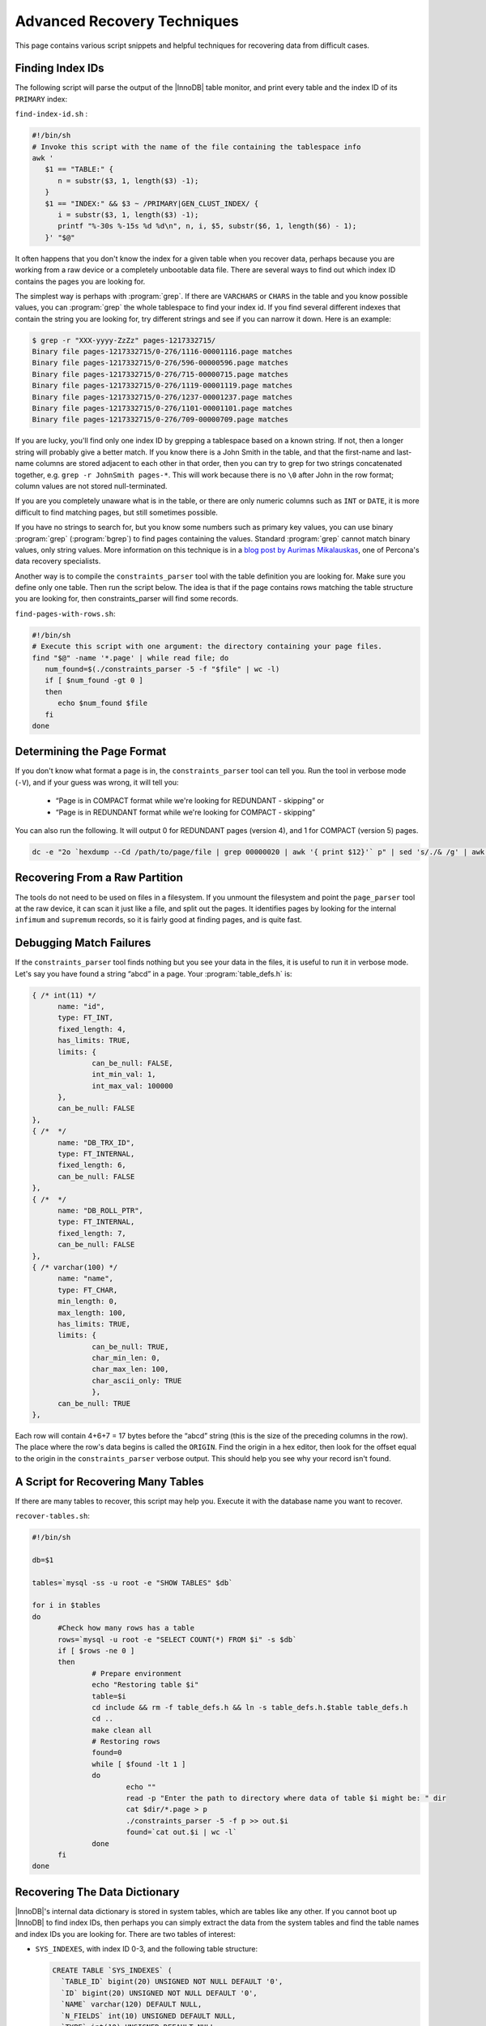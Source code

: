 .. _advanced_recovery_techniques:

============================
Advanced Recovery Techniques
============================

This page contains various script snippets and helpful techniques for recovering data from difficult cases.

Finding Index IDs
=================

The following script will parse the output of the |InnoDB| table monitor, and print every table and the index ID of its ``PRIMARY`` index:

``find-index-id.sh`` :

.. code-block:: bash

  #!/bin/sh
  # Invoke this script with the name of the file containing the tablespace info
  awk '
     $1 == "TABLE:" {
        n = substr($3, 1, length($3) -1);
     }
     $1 == "INDEX:" && $3 ~ /PRIMARY|GEN_CLUST_INDEX/ {
        i = substr($3, 1, length($3) -1);
        printf "%-30s %-15s %d %d\n", n, i, $5, substr($6, 1, length($6) - 1);
     }' "$@"

It often happens that you don't know the index for a given table when you recover data, perhaps because you are working from a raw device or a completely unbootable data file. There are several ways to find out which index ID contains the pages you are looking for.

The simplest way is perhaps with :program:`grep`. If there are ``VARCHARS`` or ``CHARS`` in the table and you know possible values, you can :program:`grep` the whole tablespace to find your index id. If you find several different indexes that contain the string you are looking for, try different strings and see if you can narrow it down. Here is an example:

.. code-block:: bash

  $ grep -r "XXX-yyyy-ZzZz" pages-1217332715/
  Binary file pages-1217332715/0-276/1116-00001116.page matches
  Binary file pages-1217332715/0-276/596-00000596.page matches
  Binary file pages-1217332715/0-276/715-00000715.page matches
  Binary file pages-1217332715/0-276/1119-00001119.page matches
  Binary file pages-1217332715/0-276/1237-00001237.page matches
  Binary file pages-1217332715/0-276/1101-00001101.page matches
  Binary file pages-1217332715/0-276/709-00000709.page matches

If you are lucky, you'll find only one index ID by grepping a tablespace based on a known string. If not, then a longer string will probably give a better match. If you know there is a John Smith in the table, and that the first-name and last-name columns are stored adjacent to each other in that order, then you can try to grep for two strings concatenated together, e.g. ``grep -r JohnSmith pages-*``. This will work because there is no ``\0`` after John in the row format; column values are not stored null-terminated.

If you are you completely unaware what is in the table, or there are only numeric columns such as ``INT`` or ``DATE``, it is more difficult to find matching pages, but still sometimes possible.

If you have no strings to search for, but you know some numbers such as primary key values, you can use binary :program:`grep` (:program:`bgrep`) to find pages containing the values. Standard :program:`grep` cannot match binary values, only string values. More information on this technique is in a `blog post by Aurimas Mikalauskas <https://www.percona.com/blog/2010/11/09/lost-innodb-tables-xfs-and-binary-grep/>`_, one of Percona's data recovery specialists.

Another way is to compile the ``constraints_parser`` tool with the table definition you are looking for. Make sure you define only one table. Then run the script below. The idea is that if the page contains rows matching the table structure you are looking for, then constraints_parser will find some records.

``find-pages-with-rows.sh``:

.. code-block:: bash

  #!/bin/sh
  # Execute this script with one argument: the directory containing your page files.
  find "$@" -name '*.page' | while read file; do
     num_found=$(./constraints_parser -5 -f "$file" | wc -l)
     if [ $num_found -gt 0 ]
     then
        echo $num_found $file
     fi
  done

Determining the Page Format
===========================

If you don't know what format a page is in, the ``constraints_parser`` tool can tell you. Run the tool in verbose mode (``-V``), and if your guess was wrong, it will tell you:

 * “Page is in COMPACT format while we're looking for REDUNDANT - skipping” or
 * “Page is in REDUNDANT format while we're looking for COMPACT - skipping”

You can also run the following. It will output 0 for REDUNDANT pages (version 4), and 1 for COMPACT (version 5) pages.

.. code-block:: bash

  dc -e "2o `hexdump --Cd /path/to/page/file | grep 00000020 | awk '{ print $12}'` p" | sed 's/./& /g' | awk '{ print $1}'

Recovering From a Raw Partition
===============================

The tools do not need to be used on files in a filesystem. If you unmount the filesystem and point the ``page_parser`` tool at the raw device, it can scan it just like a file, and split out the pages. It identifies pages by looking for the internal ``infimum`` and ``supremum`` records, so it is fairly good at finding pages, and is quite fast.

Debugging Match Failures
========================

If the ``constraints_parser`` tool finds nothing but you see your data in the files, it is useful to run it in verbose mode. Let's say you have found a string “abcd” in a page. Your :program:`table_defs.h` is:

.. code-block:: c

  { /* int(11) */
        name: "id",
        type: FT_INT,
        fixed_length: 4,
        has_limits: TRUE,
        limits: {
                can_be_null: FALSE,
                int_min_val: 1,
                int_max_val: 100000
        },
        can_be_null: FALSE
  },
  { /*  */
        name: "DB_TRX_ID",
        type: FT_INTERNAL,
        fixed_length: 6,
        can_be_null: FALSE
  },
  { /*  */
        name: "DB_ROLL_PTR",
        type: FT_INTERNAL,
        fixed_length: 7,
        can_be_null: FALSE
  },
  { /* varchar(100) */
        name: "name",
        type: FT_CHAR,
        min_length: 0,
        max_length: 100,
        has_limits: TRUE,
        limits: {
                can_be_null: TRUE,
                char_min_len: 0,
                char_max_len: 100,
                char_ascii_only: TRUE
                },
        can_be_null: TRUE
  },

Each row will contain 4+6+7 = 17 bytes before the “abcd” string (this is the size of the preceding columns in the row). The place where the row's data begins is called the ``ORIGIN``. Find the origin in a hex editor, then look for the offset equal to the origin in the ``constraints_parser`` verbose output. This should help you see why your record isn't found.

A Script for Recovering Many Tables
===================================

If there are many tables to recover, this script may help you. Execute it with the database name you want to recover.

``recover-tables.sh``:

.. code-block:: bash

  #!/bin/sh
   
  db=$1
   
  tables=`mysql -ss -u root -e "SHOW TABLES" $db`
   
  for i in $tables
  do
        #Check how many rows has a table
        rows=`mysql -u root -e "SELECT COUNT(*) FROM $i" -s $db`
        if [ $rows -ne 0 ]
        then
                # Prepare environment
                echo "Restoring table $i"
                table=$i
                cd include && rm -f table_defs.h && ln -s table_defs.h.$table table_defs.h
                cd ..
                make clean all
                # Restoring rows
                found=0
                while [ $found -lt 1 ]
                do
                        echo ""
                        read -p "Enter the path to directory where data of table $i might be: " dir
                        cat $dir/*.page > p
                        ./constraints_parser -5 -f p >> out.$i
                        found=`cat out.$i | wc -l`
                done
        fi
  done

Recovering The Data Dictionary
==============================

|InnoDB|'s internal data dictionary is stored in system tables, which are tables like any other. If you cannot boot up |InnoDB| to find index IDs, then perhaps you can simply extract the data from the system tables and find the table names and index IDs you are looking for. There are two tables of interest:

* ``SYS_INDEXES``, with index ID 0-3, and the following table structure:

  .. code-block:: mysql

    CREATE TABLE `SYS_INDEXES` (
      `TABLE_ID` bigint(20) UNSIGNED NOT NULL DEFAULT '0',
      `ID` bigint(20) UNSIGNED NOT NULL DEFAULT '0',
      `NAME` varchar(120) DEFAULT NULL,
      `N_FIELDS` int(10) UNSIGNED DEFAULT NULL,
      `TYPE` int(10) UNSIGNED DEFAULT NULL,
      `SPACE` int(10) UNSIGNED DEFAULT NULL,
      `PAGE_NO` int(10) UNSIGNED DEFAULT NULL,
       PRIMARY KEY  (`TABLE_ID`,`ID`)
     ) ENGINE=InnoDB DEFAULT CHARSET=latin1

* ``SYS_TABLES``, with index ID 0-1, and the following table structure:

  .. code-block :: mysql

    CREATE TABLE `SYS_TABLES` (
      `NAME` varchar(255) NOT NULL DEFAULT '',
      `ID` bigint(20) UNSIGNED NOT NULL DEFAULT '0',
      `N_COLS` int(10) UNSIGNED DEFAULT NULL,
      `TYPE` int(10) UNSIGNED DEFAULT NULL,
      `MIX_ID` bigint(20) UNSIGNED DEFAULT NULL,
      `MIX_LEN` int(10) UNSIGNED DEFAULT NULL,
      `CLUSTER_NAME` varchar(255) DEFAULT NULL,
      `SPACE` int(10) UNSIGNED DEFAULT NULL,
       PRIMARY KEY  (`NAME`)
     ) ENGINE=InnoDB DEFAULT CHARSET=latin1

Both tables are in REDUNDANT format. The following two code sections contain the table definitions for these system tables:

``sys_indexes_table_defs.h``:

.. code-block:: c

  #ifndef table_defs_h
  #define table_defs_h
   
  // Table definitions
  table_def_t table_definitions[] = {
        {
                name: "SYS_INDEXES",
                {
                        { /* bigint(20) unsigned */
                                name: "TABLE_ID",
                                type: FT_UINT,
                                fixed_length: 8,
                                has_limits: TRUE,
                                limits: {
                                        can_be_null: FALSE,
                                        uint_min_val: 0,
                                        uint_max_val: 18446744073709551615ULL
                                },
                                can_be_null: FALSE
                        },
                        { /* bigint(20) unsigned */
                                name: "ID",
                                type: FT_UINT,
                                fixed_length: 8,
                                has_limits: TRUE,
                                limits: {
                                        can_be_null: FALSE,
                                        uint_min_val: 0,
                                        uint_max_val: 18446744073709551615ULL
                                },
                                can_be_null: FALSE
                        },
                        { /*  */
                                name: "DB_TRX_ID",
                                type: FT_INTERNAL,
                                fixed_length: 6,
                                can_be_null: FALSE
                        },
                        { /*  */
                                name: "DB_ROLL_PTR",
                                type: FT_INTERNAL,
                                fixed_length: 7,
                                can_be_null: FALSE
                        },
                        { /* varchar(120) */
                                name: "NAME",
                                type: FT_CHAR,
                                min_length: 0,
                                max_length: 120,
                                has_limits: TRUE,
                                limits: {
                                        can_be_null: TRUE,
                                        char_min_len: 0,
                                        char_max_len: 120,
                                        char_ascii_only: TRUE
                                },
                                can_be_null: TRUE
                        },
                        { /* int(10) unsigned */
                                name: "N_FIELDS",
                                type: FT_UINT,
                                fixed_length: 4,
                                can_be_null: TRUE
                        },
                        { /* int(10) unsigned */
                                name: "TYPE",
                                type: FT_UINT,
                                fixed_length: 4,
                                can_be_null: TRUE
                        },
                        { /* int(10) unsigned */
                                name: "SPACE",
                                type: FT_UINT,
                                fixed_length: 4,
                                can_be_null: TRUE
                        },
                        { /* int(10) unsigned */
                                name: "PAGE_NO",
                                type: FT_UINT,
                                fixed_length: 4,
                                can_be_null: TRUE
                        },
                        { type: FT_NONE }
                }
        },
  };
                                                 
  #endif

``sys_tables_table_defs.h``:

.. code-block:: c

  #ifndef table_defs_h
  #define table_defs_h
   
  // Table definitions
  table_def_t table_definitions[] = {
        {
                name: "SYS_TABLES",
                {
                        { /* varchar(255) */
                                name: "NAME",
                                type: FT_CHAR,
                                min_length: 0,
                                max_length: 255,
                                has_limits: TRUE,
                                limits: {
                                        can_be_null: FALSE,
                                        char_min_len: 0,
                                        char_max_len: 255,
                                        char_ascii_only: TRUE
                                },
                                can_be_null: FALSE
                        },
                        { /*  */
                                name: "DB_TRX_ID",
                                type: FT_INTERNAL,
                                fixed_length: 6,
                                can_be_null: FALSE
                        },
                        { /*  */
                                name: "DB_ROLL_PTR",
                                type: FT_INTERNAL,
                                fixed_length: 7,
                                can_be_null: FALSE
                        },
                        { /* bigint(20) unsigned */
                                name: "ID",
                                type: FT_UINT,
                                fixed_length: 8,
                                has_limits: TRUE,
                                limits: {
                                        can_be_null: FALSE,
                                        uint_min_val: 0,
                                        uint_max_val: 18446744073709551615ULL
                                },
                                can_be_null: FALSE
                        },
                        { /* int(10) unsigned */
                                name: "N_COLS",
                                type: FT_UINT,
                                fixed_length: 4,
                               can_be_null: TRUE
                        },
                        { /* int(10) unsigned */
                                name: "TYPE",
                                type: FT_UINT,
                                fixed_length: 4,
                                can_be_null: TRUE
                        },
                        { /* bigint(20) unsigned */
                                name: "MIX_ID",
                                type: FT_UINT,
                                fixed_length: 8,
                                has_limits: TRUE,
                                limits: {
                                        can_be_null: TRUE,
                                        uint_min_val: 0,
                                        uint_max_val: 18446744073709551615ULL
                                },
                                can_be_null: TRUE
                        },
                        { /* int(10) unsigned */
                                name: "MIX_LEN",
                                type: FT_UINT,
                                fixed_length: 4,
                                can_be_null: TRUE
                        },
                        { /* varchar(255) */
                                name: "CLUSTER_NAME",
                                type: FT_CHAR,
                                min_length: 0,
                                max_length: 255,
                                has_limits: TRUE,
                                limits: {
                                        can_be_null: TRUE,
                                        char_min_len: 0,
                                        char_max_len: 255,
                                        char_ascii_only: TRUE
                                },
                                can_be_null: TRUE
                        },
                        { /* int(10) unsigned */
                                name: "SPACE",
                                type: FT_UINT,
                                fixed_length: 4,
                                can_be_null: TRUE
                        },
                        { type: FT_NONE }
                }
        },
  };

  #endif

Getting CREATE TABLE From .frm Files
====================================

If you don't have the ``CREATE TABLE`` definitions for the tables you're trying to recover, but you have the :file:`.frm` files, it's possible to get the ``CREATE TABLE`` from them. Boot up a |MySQL| server (any server will do – preferably some sandbox or other non-production instance), and create an |InnoDB| table with the desired name. The structure does not matter at all. Shut down the server, and overwrite the :file:`.frm` file in the data directory with the :file:`.frm` file from the table you're trying to recover. Start |MySQL| again, and you should be able to run ``SHOW CREATE TABLE`` and get the definition from the :file:`.frm` file.

Recovering Data From Secondary Indexes
======================================

Usually you need only the primary key to recover data. However, if there are other indexes in a table, and some of the primary key blocks are unrecoverable, then you can try to recover some data from them. An |InnoDB| page is the same format regardless of the index. The non-primary index pages contain tuples with the key columns, followed by the primary key columns. The index ID can be found in ``SYS_TABLES/SYS_INDEXES``, or in the output of the tablespace monitor, as usual. All you have to do is to prepare the :file:`include/table_defs.h` as usual, but with the index's columns instead of the primary key columns. Omit the special internal columns (``DB_DRX_ID``, ``DB_ROLL_PTR``), but for tables with no primary key, use ``DB_ROW_ID`` as the primary key column.

Here is an example. Given the following table,

.. code-block:: mysql

  CREATE TABLE `message_comments` (
    `id` int(11) NOT NULL AUTO_INCREMENT,
    `message_id` int(11) NOT NULL DEFAULT '0',
    `author_id` int(11) NOT NULL DEFAULT '0',
    `body` text,
    `created_at` datetime DEFAULT NULL,
    `updated_at` datetime DEFAULT NULL,
    `attachments_count` int(11) NOT NULL DEFAULT '0',
   PRIMARY KEY (`id`),
   KEY `index_message_comments_on_message_id_and_created_at` (`message_id`,`created_at`)
   ) ENGINE=InnoDB AUTO_INCREMENT=33133 DEFAULT CHARSET=latin1

You need the following contents in :file:`include/table_defs.h`:

.. code-block:: c

  #ifndef table_defs_h
  #define table_defs_h
   
  // Table definitions
  table_def_t table_definitions[] = {
          {
                name: "index_message_comments_on_message_id_and_created_at",
                {
                        { /* int(11) */
                                name: "message_id",
                                type: FT_INT,
                                fixed_length: 4,
                                has_limits: TRUE,
                                limits: {
                                        can_be_null: FALSE,
                                        int_min_val: -2147483648LL,
                                        int_max_val: 2147483647LL
                                },
                                can_be_null: FALSE
                        },
                        { /* datetime */
                                name: "created_at",
                                type: FT_DATETIME,
                                fixed_length: 8,
                                can_be_null: TRUE
                        },
                        { /* int(11) */
                                name: "id",
                                type: FT_INT,
                                fixed_length: 4,
                                has_limits: TRUE,
                                limits: {
                                        can_be_null: FALSE,
                                        int_min_val: -2147483648LL,
                                        int_max_val: 2147483647LL
                                },
                                can_be_null: FALSE
                        },
                        { type: FT_NONE }
                }
        },
  };

  #endif
